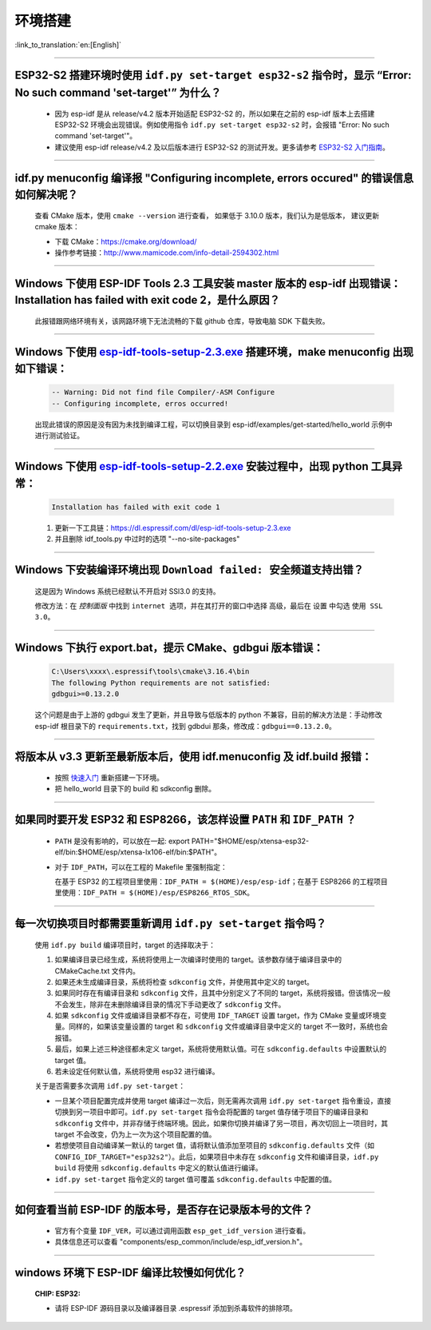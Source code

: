 环境搭建
========

:link_to_translation:`en:[English]`

.. raw:: html

   <style>
   body {counter-reset: h2}
     h2 {counter-reset: h3}
     h2:before {counter-increment: h2; content: counter(h2) ". "}
     h3:before {counter-increment: h3; content: counter(h2) "." counter(h3) ". "}
     h2.nocount:before, h3.nocount:before, { content: ""; counter-increment: none }
   </style>

--------------

ESP32-S2 搭建环境时使用 ``idf.py set-target esp32-s2`` 指令时，显示 “Error: No such command 'set-target'” 为什么？
---------------------------------------------------------------------------------------------------------------------

  - 因为 esp-idf 是从 release/v4.2 版本开始适配 ESP32-S2 的，所以如果在之前的 esp-idf 版本上去搭建 ESP32-S2 环境会出现错误。例如使用指令 ``idf.py set-target esp32-s2`` 时，会报错 "Error: No such command 'set-target'"。
  - 建议使用 esp-idf release/v4.2 及以后版本进行 ESP32-S2 的测试开发。更多请参考 `ESP32-S2 入门指南 <https://docs.espressif.com/projects/esp-idf/zh_CN/latest/esp32s2/get-started/>`_。

--------------

idf.py menuconfig 编译报 "Configuring incomplete, errors occured" 的错误信息如何解决呢？
-----------------------------------------------------------------------------------------

  查看 CMake 版本，使用 ``cmake --version`` 进行查看， 如果低于 3.10.0 版本，我们认为是低版本， 建议更新 cmake 版本：

  - 下载 CMake：https://cmake.org/download/
  - 操作参考链接：http://www.mamicode.com/info-detail-2594302.html

--------------

Windows 下使用 ESP-IDF Tools 2.3 工具安装 master 版本的 esp-idf 出现错误：Installation has failed with exit code 2，是什么原因？
----------------------------------------------------------------------------------------------------------------------------------------------

  此报错跟网络环境有关，该网路环境下无法流畅的下载 github 仓库，导致电脑 SDK 下载失败。

--------------

Windows 下使用 `esp-idf-tools-setup-2.3.exe <link:https://dl.espressif.com/dl/esp-idf-tools-setup-2.3.exe>`_ 搭建环境，make menuconfig 出现如下错误：
---------------------------------------------------------------------------------------------------------------------------------------------------------------------

  .. code:: shell

    -- Warning: Did not find file Compiler/-ASM Configure
    -- Configuring incomplete, erros occurred!

  出现此错误的原因是没有因为未找到编译工程，可以切换目录到 esp-idf/examples/get-started/hello_world 示例中进行测试验证。

--------------

Windows 下使用 `esp-idf-tools-setup-2.2.exe <link:https://dl.espressif.com/dl/esp-idf-tools-setup-2.2.exe>`_ 安装过程中，出现 python 工具异常：
------------------------------------------------------------------------------------------------------------------------------------------------------

  .. code:: text

    Installation has failed with exit code 1

  1. 更新一下工具链：https://dl.espressif.com/dl/esp-idf-tools-setup-2.3.exe
  2. 并且删除 idf_tools.py 中过时的选项 "--no-site-packages"

--------------

Windows 下安装编译环境出现 ``Download failed: 安全频道支持出错``？
------------------------------------------------------------------

  这是因为 Windows 系统已经默认不开启对 SSl3.0 的支持。
  
  修改方法：在 `控制面版` 中找到 ``internet 选项``，并在其打开的窗口中选择 ``高级``，最后在 ``设置`` 中勾选 ``使用 SSL 3.0``。

--------------

Windows 下执行 export.bat，提示 CMake、gdbgui 版本错误：
---------------------------------------------------------
  .. code:: text

    C:\Users\xxxx\.espressif\tools\cmake\3.16.4\bin
    The following Python requirements are not satisfied:
    gdbgui>=0.13.2.0

  这个问题是由于上游的 gdbgui 发生了更新，并且导致与低版本的 python 不兼容，目前的解决方法是：手动修改 esp-idf 根目录下的 ``requirements.txt``，找到 gdbdui 那条，修改成：``gdbgui==0.13.2.0``。

--------------

将版本从 v3.3 更新至最新版本后，使用 idf.menuconfig 及 idf.build 报错：
-------------------------------------------------------------------------

  - 按照 `快速入门 <link:https://docs.espressif.com/projects/esp-idf/en/latest/esp32/get-started/index.html>`_ 重新搭建一下环境。
  - 把 hello_world 目录下的 build 和 sdkconfig 删除。

--------------

如果同时要开发 ESP32 和 ESP8266，该怎样设置 ``PATH`` 和 ``IDF_PATH`` ？
------------------------------------------------------------------------

  - ``PATH`` 是没有影响的，可以放在一起: export PATH="$HOME/esp/xtensa-esp32-elf/bin:$HOME/esp/xtensa-lx106-elf/bin:$PATH"。
  - 对于 ``IDF_PATH``，可以在工程的 Makefile 里强制指定：
    
    在基于 ESP32 的工程项目里使用：``IDF_PATH = $(HOME)/esp/esp-idf``；在基于 ESP8266 的工程项目里使用：``IDF_PATH = $(HOME)/esp/ESP8266_RTOS_SDK``。

---------------

每一次切换项目时都需要重新调用 ``idf.py set-target`` 指令吗？
--------------------------------------------------------------------

  使用 ``idf.py build`` 编译项目时，target 的选择取决于：

  1. 如果编译目录已经生成，系统将使用上一次编译时使用的 target。该参数存储于编译目录中的 CMakeCache.txt 文件内。
  2. 如果还未生成编译目录，系统将检查 ``sdkconfig`` 文件，并使用其中定义的 target。
  3. 如果同时存在有编译目录和 ``sdkconfig`` 文件，且其中分别定义了不同的 target，系统将报错。但该情况一般不会发生，除非在未删除编译目录的情况下手动更改了 ``sdkconfig`` 文件。
  4. 如果 ``sdkconfig`` 文件或编译目录都不存在，可使用 ``IDF_TARGET`` 设置 target，作为 CMake 变量或环境变量。同样的，如果该变量设置的 target 和 ``sdkconfig`` 文件或编译目录中定义的 target 不一致时，系统也会报错。
  5. 最后，如果上述三种途径都未定义 target，系统将使用默认值。可在 ``sdkconfig.defaults`` 中设置默认的 target 值。
  6. 若未设定任何默认值，系统将使用 esp32 进行编译。

  关于是否需要多次调用 ``idf.py set-target``：

  - 一旦某个项目配置完成并使用 target 编译过一次后，则无需再次调用 ``idf.py set-target`` 指令重设，直接切换到另一项目中即可。``idf.py set-target`` 指令会将配置的 target 值存储于项目下的编译目录和 ``sdkconfig`` 文件中，并非存储于终端环境。因此，如果你切换并编译了另一项目，再次切回上一项目时，其 target 不会改变，仍为上一次为这个项目配置的值。
  - 若想使项目自动编译某一默认的 target 值，请将默认值添加至项目的 ``sdkconfig.defaults`` 文件（如 ``CONFIG_IDF_TARGET="esp32s2"``）。此后，如果项目中未存在 ``sdkconfig`` 文件和编译目录，``idf.py build`` 将使用 ``sdkconfig.defaults`` 中定义的默认值进行编译。
  - ``idf.py set-target`` 指令定义的 target 值可覆盖 ``sdkconfig.defaults`` 中配置的值。

--------------

如何查看当前 ESP-IDF 的版本号，是否存在记录版本号的文件？
------------------------------------------------------------------------------------------------------------------------------

  - 官方有个变量 ``IDF_VER``，可以通过调用函数 ``esp_get_idf_version`` 进行查看。
  - 具体信息还可以查看 "components/esp_common/include/esp_idf_version.h"。

--------------

windows 环境下 ESP-IDF 编译比较慢如何优化？
--------------------------------------------------------------------------------------------------

  :CHIP\: ESP32:

  - 请将 ESP-IDF 源码目录以及编译器目录 .espressif 添加到杀毒软件的排除项。
  